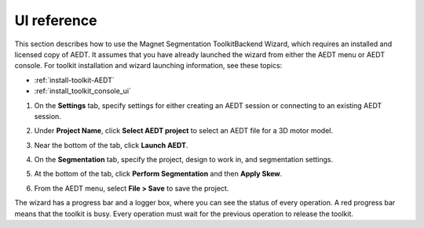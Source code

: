 ============
UI reference
============

This section describes how to use the Magnet Segmentation ToolkitBackend Wizard, which requires an installed
and licensed copy of AEDT. It assumes that you have already launched the wizard from
either the AEDT menu or AEDT console. For toolkit installation and wizard launching information,
see these topics:

- :ref:`install-toolkit-AEDT`
- :ref:`install_toolkit_console_ui`

#. On the **Settings** tab, specify settings for either creating an AEDT session or
   connecting to an existing AEDT session.
   
   .. image:: ../_static/design_connected.png
     :width: 800
     :alt: Settings tab

#. Under **Project Name**, click **Select AEDT project** to select an AEDT file for a
   3D motor model.

#. Near the bottom of the tab, click **Launch AEDT**.

#. On the **Segmentation** tab, specify the project, design to work in, and
   segmentation settings.

   .. image:: ../_static/segmentation_settings.png
     :width: 800
     :alt: Settings tab

#. At the bottom of the tab, click **Perform Segmentation** and then **Apply Skew**.

#. From the AEDT menu, select **File > Save** to save the project.

The wizard has a progress bar and a logger box, where you can see the status of every operation.
A red progress bar means that the toolkit is busy. Every operation must wait for the previous
operation to release the toolkit.
